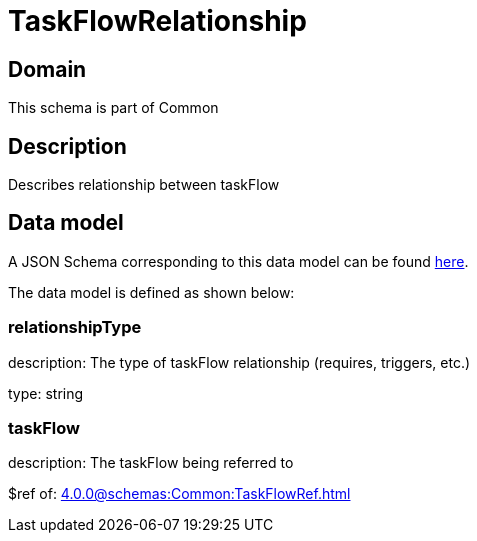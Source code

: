 = TaskFlowRelationship

[#domain]
== Domain

This schema is part of Common

[#description]
== Description
Describes relationship between taskFlow


[#data_model]
== Data model

A JSON Schema corresponding to this data model can be found https://tmforum.org[here].

The data model is defined as shown below:


=== relationshipType
description: The type of taskFlow relationship (requires, triggers, etc.)

type: string


=== taskFlow
description: The taskFlow being referred to

$ref of: xref:4.0.0@schemas:Common:TaskFlowRef.adoc[]


